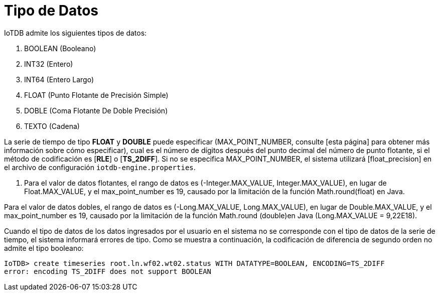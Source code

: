 = Tipo de Datos

IoTDB admite los siguientes tipos de datos:

. BOOLEAN (Booleano)
. INT32 (Entero)
. INT64 (Entero Largo)
. FLOAT (Punto Flotante de Precisión Simple)
. DOBLE (Coma Flotante De Doble Precisión)
. TEXTO (Cadena)

La serie de tiempo de tipo *FLOAT* y *DOUBLE* puede especificar (MAX_POINT_NUMBER, consulte [esta página] para obtener más información sobre cómo especificar), cual es el número de dígitos después del punto decimal del número de punto flotante, si el método de codificación es [*RLE*] o [*TS_2DIFF*]. Si no se especifica MAX_POINT_NUMBER, el sistema utilizará [float_precision] en el archivo de configuración `iotdb-engine.properties`.

. Para el valor de datos flotantes, el rango de datos es (-Integer.MAX_VALUE, Integer.MAX_VALUE), en lugar de Float.MAX_VALUE, y el max_point_number es 19, causado por la limitación de la función Math.round(float) en Java.

Para el valor de datos dobles, el rango de datos es (-Long.MAX_VALUE, Long.MAX_VALUE), en lugar de Double.MAX_VALUE, y el max_point_number es 19, causado por la limitación de la función Math.round (double)en Java (Long.MAX_VALUE = 9,22E18).

Cuando el tipo de datos de los datos ingresados ​​por el usuario en el sistema no se corresponde con el tipo de datos de la serie de tiempo, el sistema informará errores de tipo. Como se muestra a continuación, la codificación de diferencia de segundo orden no admite el tipo booleano:

[source]
----
IoTDB> create timeseries root.ln.wf02.wt02.status WITH DATATYPE=BOOLEAN, ENCODING=TS_2DIFF
error: encoding TS_2DIFF does not support BOOLEAN
----